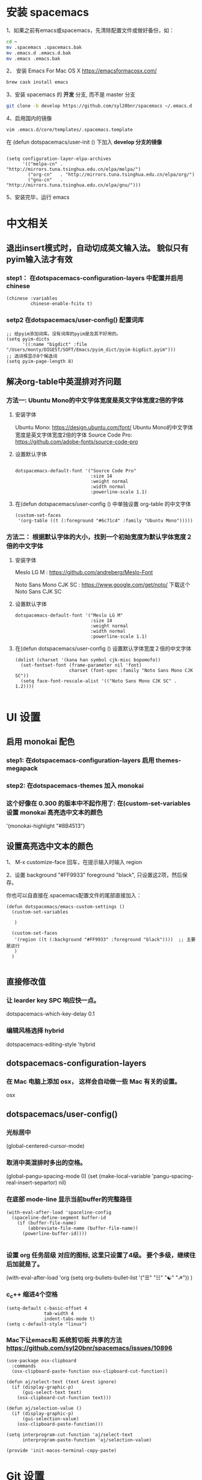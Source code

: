 * 安装 spacemacs
  1、如果之前有emacs或spacemacs，先清除配置文件或做好备份，如：
  #+begin_src sh
    cd ~
    mv .spacemacs .spacemacs.bak
    mv .emacs.d .emacs.d.bak
    mv .emacs .emacs.bak
  #+end_src

  2、 安装 Emacs For Mac OS X  [[https://emacsformacosx.com/]]
  #+begin_src sh
    brew cask install emacs
  #+end_src

  3、安装 spacemacs 的 **开发** 分支, 而不是 master 分支
  #+begin_src sh
    git clone -b develop https://github.com/syl20bnr/spacemacs ~/.emacs.d
  #+end_src

  4、启用国内的镜像
  #+begin_src sh
    vim .emacs.d/core/templates/.spacemacs.template
  #+end_src
  在 (defun dotspacemacs/user-init () 下加入 **develop 分支的镜像**
  #+begin_src elisp

    (setq configuration-layer-elpa-archives
          '(("melpa-cn" . "http://mirrors.tuna.tsinghua.edu.cn/elpa/melpa/")
            ("org-cn"   . "http://mirrors.tuna.tsinghua.edu.cn/elpa/org/")
            ("gnu-cn"   . "http://mirrors.tuna.tsinghua.edu.cn/elpa/gnu/")))
  #+end_src

  5、安装完毕，运行 emacs


* 中文相关
** 退出insert模式时，自动切成英文输入法。 貌似只有pyim输入法才有效
*** step1： 在dotspacemacs-configuration-layers 中配置并启用 chinese
    #+begin_src elisp
      (chinese :variables
               chinese-enable-fcitx t)
    #+end_src


*** setp2 在dotspacemacs/user-config() 配置词库
    #+begin_src elisp
      ;; 给pyim添加词库。没有词库的pyim是及其不好用的。
      (setq pyim-dicts
            '((:name "bigdict" :file "/Users/monty/DIGEST/SOFT/Emacs/pyim_dict/pyim-bigdict.pyim")))
      ;; 选词框显示8个候选词
      (setq pyim-page-length 8)
    #+end_src




**  解决org-table中英混排对齐问题
*** 方法一:  Ubuntu Mono的中文字体宽度是英文字体宽度2倍的字体
**** 安装字体
     Ubuntu Mono: https://design.ubuntu.com/font/    Ubuntu Mono的中文字体宽度是英文字体宽度2倍的字体
     Source Code Pro:  https://github.com/adobe-fonts/source-code-pro
**** 设置默认字体
     #+begin_src elisp

       dotspacemacs-default-font '("Source Code Pro"
                                   :size 14
                                   :weight normal
                                   :width normal
                                   :powerline-scale 1.1)
     #+end_src

**** 在(defun dotspacemacs/user-config () 中单独设置 org-table 的中文字体
     #+begin_src elisp
       (custom-set-faces
        '(org-table ((t (:foreground "#6c71c4" :family "Ubuntu Mono")))))
     #+end_src


*** 方法二： 根据默认字体的大小，找到一个初始宽度为默认字体宽度２倍的中文字体
    # 设定一个中文字体相对默认字体的放缩比例，比如英文字体是 Meslo LG M :size 14 ，
    # 中文字体 Noto Sans Mono CJK SC 放缩比例1.2正合适。这种方法的缺点是，字体不好找。
**** 安装字体
     Meslo LG M  : https://github.com/andreberg/Meslo-Font

     Noto Sans Mono CJK SC : https://www.google.com/get/noto/  下载这个 Noto Sans CJK SC

**** 设置默认字体
     #+begin_src elisp
       dotspacemacs-default-font '("Meslo LG M"
                                   :size 14
                                   :weight normal
                                   :width normal
                                   :powerline-scale 1.1)
     #+end_src



**** 在(defun dotspacemacs/user-config () 设置默认字体宽度２倍的中文字体
     # ;;当遇到 kana han symbol cjk-misc bopomofo 字符集时，Emacs 明白需要使用
     # ;; Noto Sans Mono CJK SC 字体，同时设置缩放比例
     #+begin_src elisp
       (dolist (charset '(kana han symbol cjk-misc bopomofo))
         (set-fontset-font (frame-parameter nil 'font)
                           charset (font-spec :family "Noto Sans Mono CJK SC"))
         (setq face-font-rescale-alist '(("Noto Sans Mono CJK SC" . 1.2))))

     #+end_src

* UI 设置

** 启用 monokai 配色
*** step1: 在dotspacemacs-configuration-layers 启用 themes-megapack

*** step2: 在dotspacemacs-themes 加入 monokai


*** 这个好像在 0.300 的版本中不起作用了: 在(custom-set-variables 设置 monokai 高亮选中文本的颜色
    '(monokai-highlight "#8B4513")

** 设置高亮选中文本的颜色
   1、 M-x customize-face 回车，在提示输入时输入 region

   2、设置 background "#FF9933"   foreground "black", 只设置这2项，然后保存。

   你也可以自直接在.spacemacs配置文件的尾部直接加入：
   #+begin_src elisp
     (defun dotspacemacs/emacs-custom-settings ()
       (custom-set-variables

        )

       (custom-set-faces
        '(region ((t (:background "#FF9933" :foreground "black"))))  ;; 主要是这行
        )
       )

   #+end_src

** 直接修改值
*** 让 learder key  SPC 响应快一点。
    dotspacemacs-which-key-delay 0.1



*** 编辑风格选择 hybrid
    dotspacemacs-editing-style 'hybrid

** dotspacemacs-configuration-layers
*** 在 Mac 电脑上添加 osx， 这样会自动做一些 Mac 有关的设置。
    osx


** dotspacemacs/user-config()
*** 光标居中
    (global-centered-cursor-mode)

*** 取消中英混排时多出的空格。
    (global-pangu-spacing-mode 0)
    (set (make-local-variable 'pangu-spacing-real-insert-separtor) nil)

*** 在底部 mode-line 显示当前buffer的完整路径
    #+begin_src elisp
      (with-eval-after-load 'spaceline-config
        (spaceline-define-segment buffer-id
          (if (buffer-file-name)
              (abbreviate-file-name (buffer-file-name))
            (powerline-buffer-id))))

    #+end_src

*** 设置 org 任务层级 对应的图标, 这里只设置了4级。 要个多级，继续往后加就是了。
    (with-eval-after-load 'org
    (setq org-bullets-bullet-list '("☰" "☷" "☯" "☭"))
    )

*** c_c++ 缩进4个空格
    #+begin_src elisp
      (setq-default c-basic-offset 4
                    tab-width 4
                    indent-tabs-mode t)
      (setq c-default-style "linux")
    #+end_src

*** Mac下让emacs和 系统剪切板 共享的方法 https://github.com/syl20bnr/spacemacs/issues/10896
    # 1. 添加附加包 dotspacemacs-additional-packages '(osx-clipboard)
    # 2. 在user-config() 下添加如下配置
    #+begin_src elisp
      (use-package osx-clipboard
        :commands
        (osx-clipboard-paste-function osx-clipboard-cut-function))

      (defun aj/select-text (text &rest ignore)
        (if (display-graphic-p)
            (gui-select-text text)
          (osx-clipboard-cut-function text)))

      (defun aj/selection-value ()
        (if (display-graphic-p)
            (gui-selection-value)
          (osx-clipboard-paste-function)))

      (setq interprogram-cut-function 'aj/select-text
            interprogram-paste-function 'aj/selection-value)

      (provide 'init-macos-terminal-copy-paste)
    #+end_src

* Git 设置
** 在dotspacemacs-configuration-layers 启用 git 和 version-control
** 在defun dotspacemacs/user-init ()中设置
   (setq-default git-magit-status-fullscreen t)

* Test table align
  |------------------+----------------+------------------------|
  | tesr看看不错     | 环澳           | very good              |
  |------------------+----------------+------------------------|
  | this is good job | your are right | thank you 妈妈         |
  | fdjfie           | jda            | 这回，卡款ikdai1 ,dai1 |
